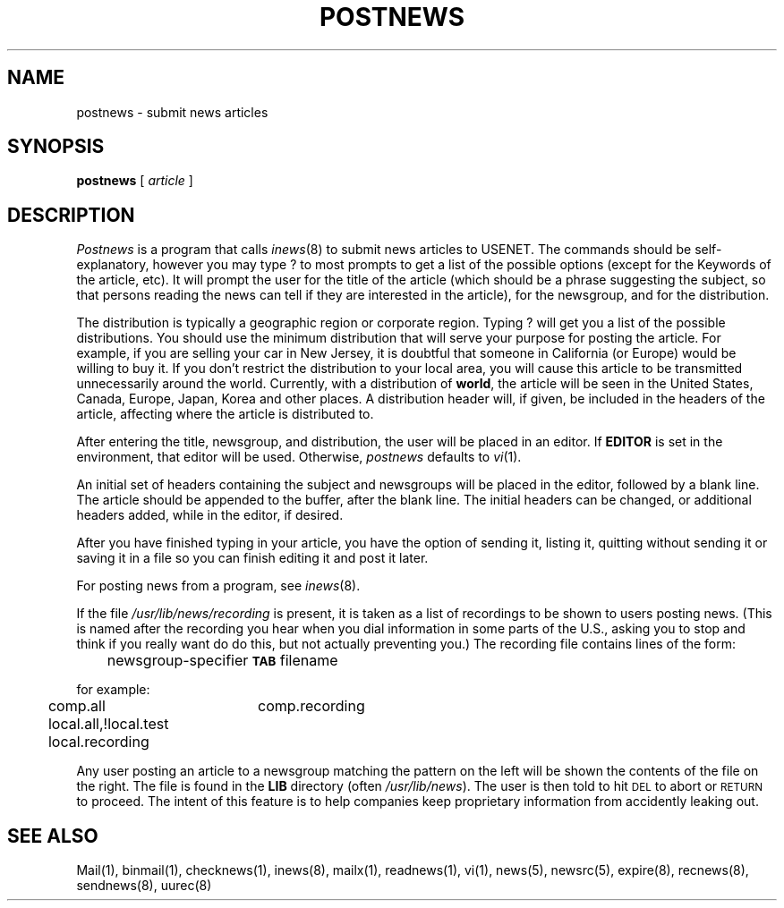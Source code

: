 .if n .ds La '
.if n .ds Ra '
.if t .ds La `
.if t .ds Ra '
.if n .ds Lq "
.if n .ds Rq "
.if t .ds Lq ``
.if t .ds Rq ''
.de Ch
\\$3\\*(Lq\\$1\\*(Rq\\$2
..
.TH POSTNEWS 1 "September 19, 1986"
.ds ]W  Version B 2.11
.SH NAME
postnews \- submit news articles
.SH SYNOPSIS
.BR postnews " [ "
.IR article " ]"
.SH DESCRIPTION
.I Postnews
is a program that calls
.IR inews (8)
to submit news articles to USENET.
The commands should be self-explanatory, however you may type
.Ch ?
to most prompts to get a list of the possible options (except
for the \*(LqKeywords\*(Rq of the article, etc).
It will prompt the user for the title of the article
(which should be a phrase suggesting the subject,
so that persons reading the news can tell if they
are interested in the article), for the newsgroup,
and for the distribution.
.PP
The distribution is typically a geographic region or corporate region.
Typing
.Ch ?
will get you a list of the possible distributions. You should
use the minimum distribution that will serve your purpose for
posting the article. For example, if you are selling your car in New
Jersey, it is doubtful that someone in California (or Europe) would
be willing to buy it. If you don't restrict the distribution to your
local area, you will cause this article to be transmitted unnecessarily
around the world.  Currently, with a distribution of
.BR world ,
the article
will be seen in the United States, Canada, Europe, Japan, Korea and
other places.
A distribution header will, if given, be included in the headers
of the article, affecting where the article is distributed to.
.PP
After entering the title, newsgroup, and distribution,
the user will be placed in an editor.
If
.B EDITOR
is set in the environment, that editor will be used.
Otherwise,
.I postnews
defaults to
.IR vi (1).
.PP
An initial set of headers containing the subject and newsgroups
will be placed in the editor, followed by a blank line.
The article should be appended to the buffer, after the blank line.
The initial headers can be changed, or additional headers added,
while in the editor, if desired.
.PP
After you have finished typing in your article, you have the
option of sending it, listing it, quitting without sending it or
saving it in a file so you can finish editing it and post it later.
.PP
For posting news from a program, see
.IR inews (8).
.LP
If the file
.I /usr/lib/news/recording
is present, it is taken as a list of
\&\*(Lqrecordings\*(Rq to be shown to users posting news.
(This is named after the recording you hear when you dial
.Ch information
in some parts of the U.S., asking you to stop and think if you really want do
do this, but not actually preventing you.)
The recording file contains lines of the form:
.PP
	newsgroup-specifier \fB\s-2TAB\s0\fP filename
.PP
for example:
.PP
	comp.all	comp.recording
.br
	local.all,!local.test local.recording
.PP
Any user posting an article to a newsgroup matching the pattern on
the left will be shown the contents of the file on the right.
The file is found in the
.B LIB
directory (often
.IR /usr/lib/news ).
The user is then told to hit \s-2DEL\s0 to abort or \s-2RETURN\s0 to proceed.
The intent of this feature is to help companies keep proprietary
information from accidently leaking out.
.SH "SEE ALSO"
Mail(1),
binmail(1),
checknews(1),
inews(8),
mailx(1),
readnews(1),
vi(1),
news(5),
newsrc(5),
expire(8),
recnews(8),
sendnews(8),
uurec(8)
